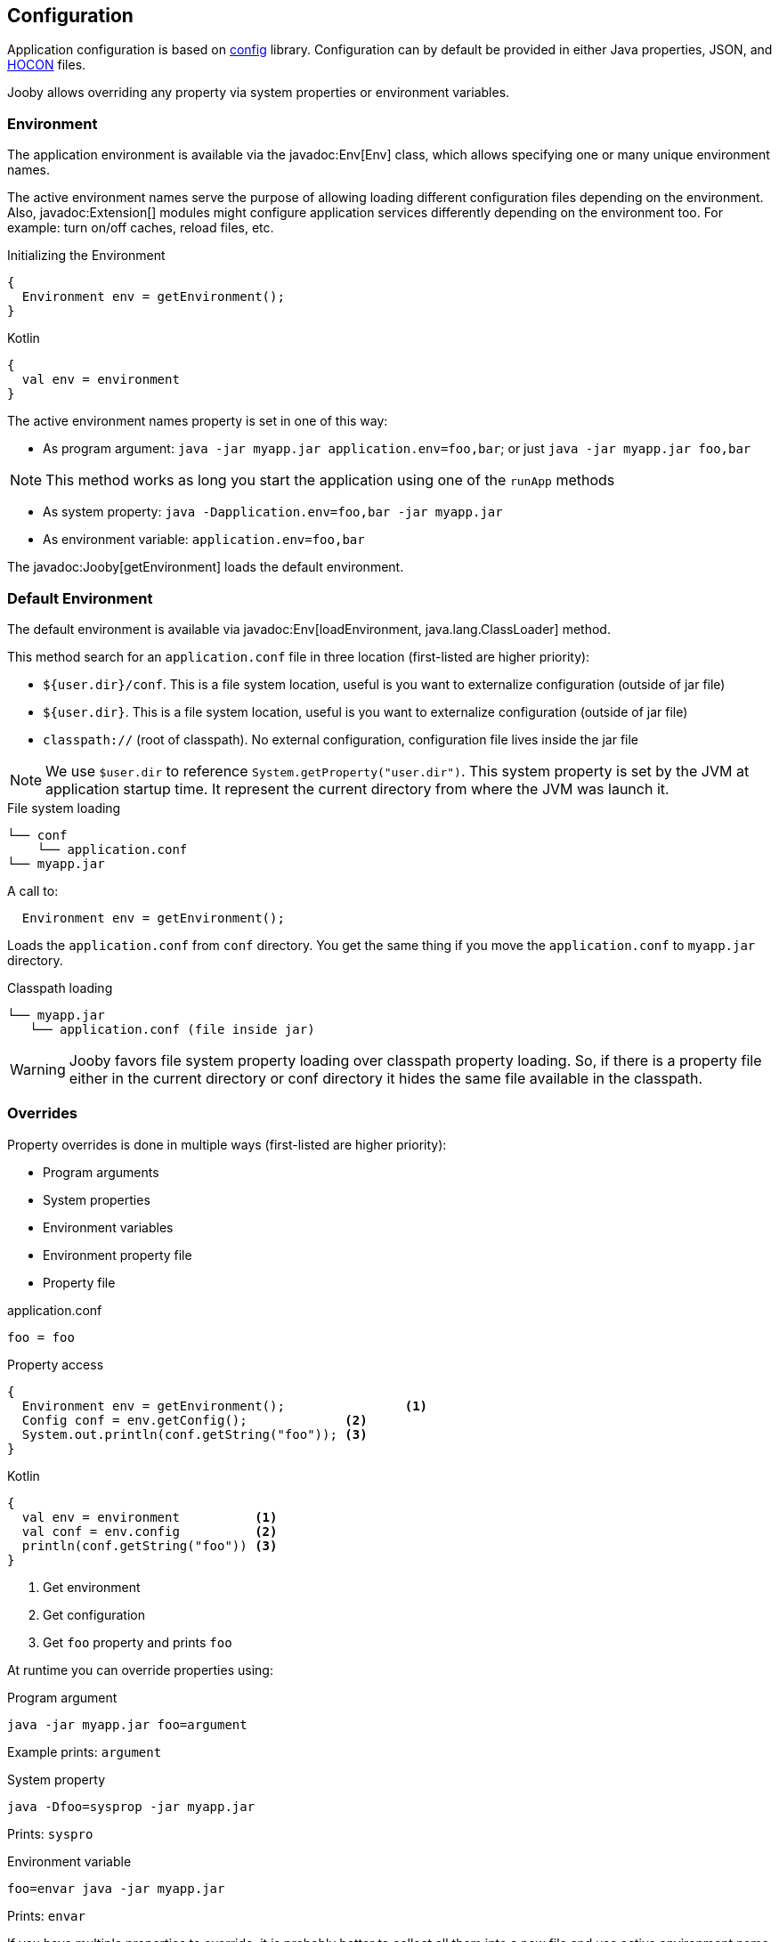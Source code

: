 == Configuration
Application configuration is based on https://github.com/lightbend/config[config] library. Configuration 
can by default be provided in either Java properties, JSON, and https://github.com/lightbend/config/blob/master/HOCON.md[HOCON] files.

Jooby allows overriding any property via system properties or environment variables.

=== Environment

The application environment is available via the javadoc:Env[Env] class, which allows specifying one 
or many unique environment names.

The active environment names serve the purpose of allowing loading different configuration files
depending on the environment. Also, javadoc:Extension[] modules might configure application
services differently depending on the environment too. For example: turn on/off caches, reload files, etc.

.Initializing the Environment
[source, java, role = "primary"]
----
{
  Environment env = getEnvironment();
}
----

.Kotlin
[source, kotlin, role = "secondary"]
----
{
  val env = environment
}
----

The active environment names property is set in one of this way:

- As program argument: `java -jar myapp.jar application.env=foo,bar`; or just `java -jar myapp.jar foo,bar`

NOTE: This method works as long you start the application using one of the `runApp` methods

- As system property: `java -Dapplication.env=foo,bar -jar myapp.jar`

- As environment variable: `application.env=foo,bar`


The javadoc:Jooby[getEnvironment] loads the default environment. 

=== Default Environment

The default environment is available via javadoc:Env[loadEnvironment, java.lang.ClassLoader] method.

This method search for an `application.conf` file in three location (first-listed are higher priority):

- `${user.dir}/conf`. This is a file system location, useful is you want to externalize configuration (outside of jar file)
- `${user.dir}`. This is a file system location, useful is you want to externalize configuration (outside of jar file)
- `classpath://` (root of classpath). No external configuration, configuration file lives inside the jar file

NOTE: We use `$user.dir` to reference `System.getProperty("user.dir")`. This system property is set
by the JVM at application startup time. It represent the current directory from where the JVM was
launch it.
 
.File system loading
[source,bash]
----
└── conf
    └── application.conf
└── myapp.jar
----

A call to:

[source]
----
  Environment env = getEnvironment();
----

Loads the `application.conf` from `conf` directory. You get the same thing if you 
move the `application.conf` to `myapp.jar` directory.

.Classpath loading
[source,bash]
----
└── myapp.jar
   └── application.conf (file inside jar)
----

WARNING: Jooby favors file system property loading over classpath property loading. So, if there 
is a property file either in the current directory or conf directory it hides the same file
available in the classpath.

=== Overrides

Property overrides is done in multiple ways (first-listed are higher priority):

- Program arguments
- System properties
- Environment variables
- Environment property file
- Property file

.application.conf
[source, properties]
----
foo = foo
----

.Property access
[source, java, role="primary"]
----
{
  Environment env = getEnvironment();                <1>
  Config conf = env.getConfig();             <2>
  System.out.println(conf.getString("foo")); <3>
}
----

.Kotlin
[source, kotlin, role="secondary"]
----
{
  val env = environment          <1>
  val conf = env.config          <2>
  println(conf.getString("foo")) <3>
}
----

<1> Get environment
<2> Get configuration
<3> Get `foo` property and prints `foo`

At runtime you can override properties using:

.Program argument
[source, bash]
----
java -jar myapp.jar foo=argument
----

Example prints: `argument`

.System property
[source, bash]
----
java -Dfoo=sysprop -jar myapp.jar
----

Prints: `syspro`

.Environment variable
[source, bash]
----
foo=envar java -jar myapp.jar
----

Prints: `envar`

If you have multiple properties to override, it is probably better to collect all them into a new file
and use active environment name to select them.

.Environment property file
[source, bash]
----
└── application.conf
└── application.prod.conf
----

.application.conf
[source, properties]
----
foo = foo
bar = devbar
----

.application.prod.conf
[source, properties]
----
bar = prodbar
----

.Run with `prod` environment
----
java -jar my.app application.env=prod
----

Or just
----
java -jar my.app prod
----

TIP: You only need to override the properties that changes between environment not all the properties.

The `application.conf` defines two properties : `foo` and `bar`, while the environment property file
defines only `bar`.

For Multiple environment activation you need to separate them with `,` (comma):

.Run with `prod` and `cloud` environment
----
 java -jar my.app application.env=prod,cloud
----

=== Custom environment

Custom configuration and environment are available too using:

- The javadoc:EnvironmentOptions[] class, or
- Direct instantiation of the javadoc:Environment[] class

.Environment options
[source,java,role="primary"]
----
{
  Environment env = setEnvironmentOptions(new EnvOptions() <1>            
    .setFilename("myapp.conf")
  )
}
----

.Kotlin
[source,kotlin,role="secondary"]
----
{
  val env = environmentOptions {                   <1>
    filename = "myapp.conf"
  }
}
----

<1> Load `myapp.conf` using the loading and precedence mechanism described before

The javadoc:Jooby[setEnvironmentOptions, io.jooby.EnvironmentOptions] method loads, set and returns
the environment.

To skip/ignore Jooby loading and precedence mechanism, just instantiate and set the environment:

.Direct instantiation
[source,java,role="primary"]
----
{
  Config conf = ConfigFatory.load("/path/to/myapp.conf");  <1>
  Environment env = new Env(customConfig, "prod");         <2>
  setEnvironment(env);                                     <3>
}
----

.Kotlin
[source,kotlin,role="secondary"]
----
{
  val conf = ConfigFatory.load("/path/to/myapp.conf")      <1>
  val env = new Env(conf, "prod")                          <2>    
  environment = env                                        <3>
}
----

<1> Loads and parses configuration
<2> Create a new environment with configuration and (http://optionally[optionally]) active names
<3> Set environment on Jooby instance

IMPORTANT: Custom configuration is very flexible. You can reuse Jooby mechanism or provide your own.
The only thing to keep in mind is that environment setting must be done at very early stage, before
starting the application.

=== Logging

Jooby uses https://www.slf4j.org[Slf4j] for logging which give you some flexibility for choosing
the logging framework.

==== Logback

The https://logback.qos.ch/manual/index.html[Logback] is probably the first alternative for 
https://www.slf4j.org[Slf4j] due its natively implements the SLF4J API. Follow the next steps to use
logback in your project:

1) Add dependency

[dependency, artifactId="logback-classic"]

2) Creates a `logback.xml` file in the `conf` directory:

.logback.xml
[source, xml]
----
<?xml version="1.0" encoding="UTF-8"?>
<configuration>

  <appender name="STDOUT" class="ch.qos.logback.core.ConsoleAppender">
    <encoder>
      <pattern>%d{HH:mm:ss.SSS} [%thread] %-5level %logger{36} - %msg%n</pattern>
    </encoder>
  </appender>

  <root level="INFO">
    <appender-ref ref="STDOUT" />
  </root>
</configuration>
----

That's all! https://www.slf4j.org[Slf4j] is going to redirect log message to logback.

==== Log4j2

The https://logging.apache.org/log4j[Log4j2] project is another good alternative for logging. Follow
the next steps to use logback in your project:

1) Add dependencies

[dependency, artifactId="log4j-slf4j-impl, log4j-core"]

2) Creates a `log4j.xml` file in the `conf` directory:

.log4j.xml
[source, xml]
----
<?xml version="1.0" encoding="UTF-8"?>
<Configuration>
  <Appenders>
    <Console name="stdout">
      <PatternLayout pattern="%d [%t] %-5level: %msg%n%throwable" />
    </Console>
  </Appenders>
  <Loggers>
    <Root level="INFO" additivity="true">
      <AppenderRef ref="stdout" />
    </Root>
  </Loggers>
</Configuration>
----

All these extensions are considered valid: `.xml`, `.propertines`, `.yaml` and `.json`. As well as `log4j2` for file name.

==== Environment logging

Logging is integrated with the environment names. So it is possible to have a file name:

- `logback[.name].xml` (for loggback)
- `log4j[.name].xml` (for log4j2)

Jooby favors the environment specific logging configuration file over regular/normal logging configuration file.

.Example
[source, bash]
----
conf
└── logback.conf
└── logback.prod.conf
----

To use `logback.prod.conf`, start your application like:

`java -jar myapp.jar application.env=prod`

[IMPORTANT]
====
The logging configuration file per environment works as long you don't use *static* loggers
before application has been start it. The next example won't work:

[source, java]
----
public class App extends Jooby {
  private static final Logger log = ...
  
  public static void main(String[] args) {
    runApp(args, App::new);
  }
}
----

The `runApp` method is the one who configures the logging framework. Adding a static logger force
the logging framework to configure without taking care the environment setup.

There are a couple of solution is for this:

- use an instance logger
- use the getLog() method of Jooby
====
